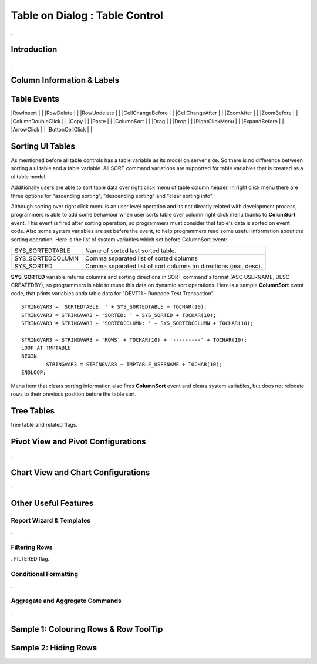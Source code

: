 

===============================
Table on Dialog : Table Control
===============================

.

Introduction
------------

.

Column Information & Labels
---------------------------


Table Events
-----------------------

|RowInsert         | |
|RowDelete         | |
|RowUndelete       | |
|CellChangeBefore  | |
|CellChangeAfter   | |
|ZoomAfter         | |
|ZoomBefore        | |
|ColumnDoubleClick | |
|Copy              | |
|Paste             | |
|ColumnSort        | |
|Drag              | |
|Drop              | |
|RightClickMenu    | |
|ExpandBefore      | |
|ArrowClick        | |
|ButtonCellClick   | |


Sorting UI Tables
-----------------

As mentioned before all table controls has a table variable as its model on server side. So there is no difference between sorting a ui table and a table variable. All SORT command variations are supported for table variables that is created as a ui table model. 

Additionally users are able to sort table data over right click menu of table column header. In right click menu there are three options for "ascending sorting", "descending sorting" and "clear sorting info". 

Although sorting over right click menu is an user level operation and its not directly related with development process, programmers is able to add some behaviour when user sorts table over column right click menu thanks to **ColumSort** event. This event is fired after sorting operation, so programmers must consider that table's data is sorted on event code. Also some system variables are set befere the event, to help programmers read some useful information about the sorting operation. Here is the list of system variables which set before ColumnSort event:

+------------------+----------------------------------------------------------------+
| SYS_SORTEDTABLE  | Name of sorted last sorted table.                              |
+------------------+----------------------------------------------------------------+
| SYS_SORTEDCOLUMN | Comma separated list of sorted columns                         |
+------------------+----------------------------------------------------------------+
| SYS_SORTED       | Comma separated list of sort columns an directions (asc, desc).|
+------------------+----------------------------------------------------------------+

**SYS_SORTED** variable returns columns and sorting directions in SORT command's format (ASC USERNAME, DESC CREATEDBY), so programmers is able to reuse this data on dynamic sort operations. Here is a sample **ColumnSort** event code, that prints variables anda table data for "DEVT11 - Runcode Test Transaction".

::

	STRINGVAR3 = 'SORTEDTABLE: ' + SYS_SORTEDTABLE + TOCHAR(10);
	STRINGVAR3 = STRINGVAR3 + 'SORTED: ' + SYS_SORTED + TOCHAR(10);
	STRINGVAR3 = STRINGVAR3 + 'SORTEDCOLUMN: ' + SYS_SORTEDCOLUMN + TOCHAR(10);

	STRINGVAR3 = STRINGVAR3 + 'ROWS' + TOCHAR(10) + '---------' + TOCHAR(10);
	LOOP AT TMPTABLE
	BEGIN
		STRINGVAR3 = STRINGVAR3 + TMPTABLE_USERNAME + TOCHAR(10);
	ENDLOOP;


Menu item that clears sorting information also fires **ColumnSort** event and clears system variables, but does not relocate rows to their previous position before the table sort.
	
	
Tree Tables
-----------
tree table and related flags.


Pivot View and Pivot Configurations
-----------------------------------
.

Chart View and Chart Configurations
-----------------------------------
.

Other Useful Features
---------------------

Report Wizard & Templates
=========================

.

Filtering Rows
==============
. FILTERED flag.

Conditional Formatting
======================
.


Aggregate and Aggregate Commands
================================

.


Sample 1: Colouring Rows & Row ToolTip
--------------------------------------


Sample 2: Hiding Rows
---------------------

